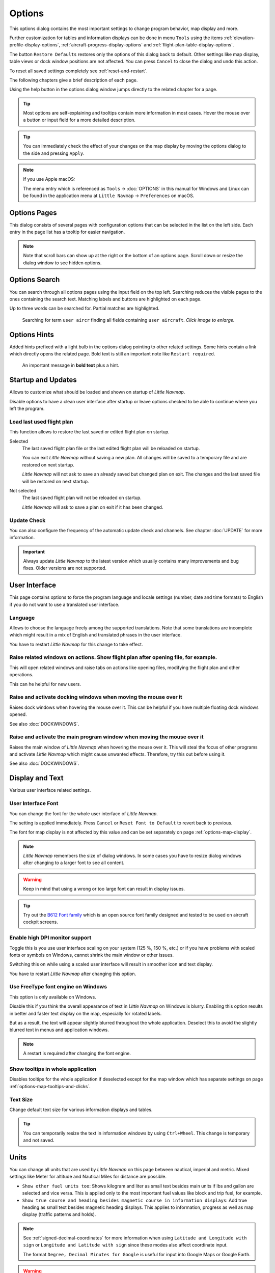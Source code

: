 |Options| Options
------------------------

This options dialog contains the most important settings to change program behavior, map display and more.

Further customization for tables and information displays can be done in menu ``Tools`` using the items
:ref:`elevation-profile-display-options`, :ref:`aircraft-progress-display-options` and
:ref:`flight-plan-table-display-options`.


The button ``Restore Defaults`` restores only the options of this dialog
back to default. Other settings like map display, table views or dock
window positions are not affected. You can press ``Cancel`` to close the
dialog and undo this action.

To reset all saved settings completely see :ref:`reset-and-restart`.

The following chapters give a brief description of each page.

Using the help button in the options dialog window jumps directly to the related chapter for a page.

.. tip::

  Most options are self-explaining and tooltips contain more information in most cases.
  Hover the mouse over a button or input field for a more detailed description.

.. tip::

  You can immediately check the effect of your changes on the map display
  by moving the options dialog to the side and pressing ``Apply``.

.. note::

  If you use Apple macOS:

  The menu entry which is referenced as ``Tools`` -> :doc:`OPTIONS` in this manual for Windows and Linux
  can be found in the application menu at ``Little Navmap`` -> ``Preferences`` on macOS.

.. _options-pages:

Options Pages
~~~~~~~~~~~~~~~~~~~~~~~~~~~~~~~~~~~

This dialog consists of several pages with configuration options that
can be selected in the list on the left side. Each entry in the page
list has a tooltip for easier navigation.

.. note::

  Note that scroll bars can show up at the right or the bottom of an options page.
  Scroll down or resize the dialog window to see hidden options.

.. _options-search:

Options Search
~~~~~~~~~~~~~~~~~~~~~~~~~~~~~~~~~~~

You can search through all options pages using the input field on the top left.
Searching reduces the visible pages to the
ones containing the search text. Matching labels and buttons are highlighted on each page.

Up to three words can be searched for. Partial matches are highlighted.

.. figure:: ../images/optionssearch.jpg
  :scale: 70%

  Searching for term ``user aircr`` finding all fields containing ``user aircraft``. *Click image to enlarge.*

.. _options-hints:

Options Hints
~~~~~~~~~~~~~~~~~~~~~~~~~~~~~~~~~~~

Added hints prefixed with a light bulb in the options dialog pointing to other related settings.
Some hints contain a link which directly opens the related page. Bold text is still an important
note like ``Restart required``.

.. figure:: ../images/optionshint.jpg

  An important message in **bold text** plus a hint.

.. _options-startup-and-updates:
.. _page1:

|Startup Icon| Startup and Updates
~~~~~~~~~~~~~~~~~~~~~~~~~~~~~~~~~~~

Allows to customize what should be loaded and shown on startup of
*Little Navmap*.

Disable options to have a clean user interface after startup or leave options checked to
be able to continue where you left the program.

.. _load-last-flight-plan:

Load last used flight plan
^^^^^^^^^^^^^^^^^^^^^^^^^^^^^^^^^^^^^^^^^^^^^^^^^^^^

This function allows to restore the last saved or edited flight plan on startup.

Selected
  The last saved flight plan file or the last edited flight plan will be reloaded on startup.

  You can exit *Little Navmap* without saving a new plan. All changes will be saved to a
  temporary file and are restored on next startup.

  *Little Navmap* will not ask to save an already saved but changed plan on exit.
  The changes and the last saved file will be restored on next startup.

Not selected
  The last saved flight plan will not be reloaded on startup.

  *Little Navmap* will ask to save a plan on exit if it has been changed.


.. _update-check:

Update Check
^^^^^^^^^^^^^^^^^^^^^^^^^^^^^^^^^^^^^^^^^^^^^^^^^^^^

You can also configure the frequency of the automatic update check and
channels. See chapter :doc:`UPDATE` for more information.

.. important::

  Always update *Little Navmap* to the latest version which usually contains many improvements and bug fixes.
  Older versions are not supported.

.. _options-ui:
.. _page2:

|User Interface Icon| User Interface
~~~~~~~~~~~~~~~~~~~~~~~~~~~~~~~~~~~~~~~

This page contains options to force the program language and locale
settings (number, date and time formats) to English if you do not want
to use a translated user interface.

Language
^^^^^^^^^^^^^^^^^^^^^^^^^^^^^^^^^^^^^^^^^^^^^^^^^^^^

Allows to choose the language freely among the supported translations. Note that some translations
are incomplete which might result in a mix of English and translated phrases in the user interface.

You have to restart *Little Navmap* for this change to take effect.

.. _raise-on-related:

Raise related windows on actions. Show flight plan after opening file, for example.
^^^^^^^^^^^^^^^^^^^^^^^^^^^^^^^^^^^^^^^^^^^^^^^^^^^^^^^^^^^^^^^^^^^^^^^^^^^^^^^^^^^^^^^^^^^^

This will open related windows and raise tabs on actions like
opening files, modifying the flight plan and other operations.

This can he helpful for new users.

Raise and activate docking windows when moving the mouse over it
^^^^^^^^^^^^^^^^^^^^^^^^^^^^^^^^^^^^^^^^^^^^^^^^^^^^^^^^^^^^^^^^^^^^^^^^^^^^^^^^^^^^^^^^^^^^

Raises dock windows when hovering the mouse over it. This can be helpful if you have multiple floating
dock windows opened.

See also :doc:`DOCKWINDOWS`.

Raise and activate the main program window when moving the mouse over it
^^^^^^^^^^^^^^^^^^^^^^^^^^^^^^^^^^^^^^^^^^^^^^^^^^^^^^^^^^^^^^^^^^^^^^^^^^^^^^^^^^^^^^^^^^^^

Raises the main window of *Little Navmap* when hovering the mouse over it.
This will steal the focus of other programs and activate *Little Navmap* which might cause unwanted effects.
Therefore, try this out before using it.

See also :doc:`DOCKWINDOWS`.

.. _options-display-and-text:
.. _page3:


|Display and Text Icon| Display and Text
~~~~~~~~~~~~~~~~~~~~~~~~~~~~~~~~~~~~~~~~~

Various user interface related settings.

User Interface Font
^^^^^^^^^^^^^^^^^^^^^^^^^^^^^^^^^^^^^^^^^^^^^^^^^^^^

You can change the font for the whole user interface of *Little Navmap*.

The setting is applied immediately. Press ``Cancel`` or ``Reset Font to Default`` to revert back to previous.

The font for map display is not affected by this value and can be set separately on page :ref:`options-map-display`.

.. note::

  *Little Navmap* remembers the size of dialog windows. In some cases you have to resize dialog windows
  after changing to a larger font to see all content.

.. warning::

  Keep in mind that using a wrong or too large font can result in display issues.

.. tip::

  Try out the `B612 Font family <https://b612-font.com/>`__ which is an
  open source font family designed and tested to be used on aircraft cockpit screens.

.. _options-high-dpi:

Enable high DPI monitor support
^^^^^^^^^^^^^^^^^^^^^^^^^^^^^^^^^^^^^^^^^^^^^^^^^^^^

Toggle this is you use user interface scaling on your system
(125 %, 150 %, etc.) or if you have problems with scaled fonts or
symbols on Windows, cannot shrink the main window or other issues.

Switching this on while using a scaled user interface will result in smoother icon and text display.

You have to restart *Little Navmap* after changing this option.

.. _options-freetype:

Use FreeType font engine on Windows
^^^^^^^^^^^^^^^^^^^^^^^^^^^^^^^^^^^^^^^^^^^^^^^^^^^^

This option is only available on Windows.

Disable this if you think the overall appearance of text in *Little Navmap* on Windows is blurry.
Enabling this option results in better and faster text display on the map, especially for rotated labels.

But as a result, the text will appear slightly blurred throughout the whole application.
Deselect this to avoid the slightly blurred text in menus and application windows.

.. note::

  A restart is required after changing the font engine.

.. _options-tooltips:

Show tooltips in whole application
^^^^^^^^^^^^^^^^^^^^^^^^^^^^^^^^^^^^^^^^^^^^^^^^^^^^

Disables tooltips for the whole application if deselected except for the map window which
has separate settings on page :ref:`options-map-tooltips-and-clicks`.

Text Size
^^^^^^^^^^^^^^^^^^^^^^^^^^^^^^^^^^^^^^^^^^^^^^^^^^^^

Change default text size for various information displays and tables.

.. tip::

  You can temporarily resize the text in information windows by using ``Ctrl+Wheel``.
  This change is temporary and not saved.


.. _options-units:
.. _page4:

|Units Icon| Units
~~~~~~~~~~~~~~~~~~

You can change all units that are used by *Little Navmap* on this page
between nautical, imperial and metric. Mixed settings like Meter for
altitude and Nautical Miles for distance are possible.


- ``Show other fuel units too``: Shows kilogram and liter as small text
  besides main units if lbs and gallon are selected and vice versa.
  This is applied only to the most important fuel values like block and
  trip fuel, for example.
- ``Show true course and heading besides magnetic course in information displays``:
  Add true heading as small text besides magnetic heading displays.
  This applies to information, progress as well as map display (traffic
  patterns and holds).

.. note::

  See :ref:`signed-decimal-coordinates` for more information when using ``Latitude and Longitude with sign``
  or ``Longitude and Latitude with sign`` since these modes also affect coordinate input.

  The format ``Degree, Decimal Minutes for Google`` is useful for input into Google Maps or Google Earth.

.. warning::

  Note that any numbers used in the program are not converted when
  changing units.

  That means that you will get a minimum altitude buffer
  of 1,000 meter after changing the setting ``Altitude and Elevation`` from
  feet to meter. This also applies to flight plan altitude. Therefore, do
  not forget to adapt these numbers after changing units.

.. _options-files:
.. _page5:

|Files Icon| Files
~~~~~~~~~~~~~~~~~~~~~~~~

Various settings for loading and saving files.

Center flight plan or aircraft trail on the map after loading
^^^^^^^^^^^^^^^^^^^^^^^^^^^^^^^^^^^^^^^^^^^^^^^^^^^^^^^^^^^^^^^^^^^^^^^^^^^^^^

Zooms to the loaded plans or trails after loading from the menu ``File`` or after using
drag and drop from a file manager like Windows Explorer.

.. _flight-plan-avoid-overwrite:

Avoid overwriting Flight Plan with not matching departure and destination
^^^^^^^^^^^^^^^^^^^^^^^^^^^^^^^^^^^^^^^^^^^^^^^^^^^^^^^^^^^^^^^^^^^^^^^^^^^^^^

Check this option to avoid overwriting LNMPLN files with wrong flight plans after changing,
departure, destination or any other parameter used in the flight plan file.

The dialog :ref:`save-flight-plan-as` will show up instead of overwriting
the current flight plan when you reverse the route, for example.

This will trigger ``Save as`` on every change that might affect the filename. ``Save as``
will pop up if you change the cruise altitude and it is a part of the filename, for example.
A change in the airport name (switching simulators) might also trigger it.

.. _flight-plan-pattern:

Pattern for default LNMPLN flight plan names
^^^^^^^^^^^^^^^^^^^^^^^^^^^^^^^^^^^^^^^^^^^^^^^^^^^^^^^^^^^^^^^^^^^^^^^^^^^^^^

Allows to customize the default file name which is proposed on first save
of LNMPLN files (:ref:`save-flight-plan` and :ref:`save-flight-plan-as`).

See :doc:`ROUTEEXPORTALL` for more information about how to customize the default
file names for other flight plan formats which can be exported.

Error messages and an example is shown below the input field.

This pattern applies to new filenames when saving LNMPLN flight plans.
The file suffix ``.lnmpln`` is added automatically.

The default value is ``PLANTYPE DEPARTNAME (DEPARTIDENT) to DESTNAME (DESTIDENT)``.

The input field falls back to the default if it is left empty or has errors.

The following variables are recognized:

-  ``PLANTYPE``: Text ``IFR`` or ``VFR`` depending on :ref:`flight-plan-type`.
-  ``DEPARTIDENT``: Departure airport ident
-  ``DEPARTNAME``: Departure airport name
-  ``DESTIDENT``: Destination airport ident
-  ``DESTNAME``: Destination airport name
-  ``CRUISEALT``: Cruise altitude in selected unit (meter or feet).

All variables have to be entered in upper case letters. Other characters are used as entered.

Short
'''''''''''''''

This button sets the flight plan file pattern to the short name ``DEPARTIDENT DESTIDENT``.

Example: ``EDDF LIRF.lnmpln``.

Long
'''''''''''''''''''

This button sets the flight plan file pattern to the long name ``PLANTYPE DEPARTNAME (DEPARTIDENT) to DESTNAME (DESTIDENT)``.

Example: ``IFR Frankfurt am Main (EDDF) to Fiumicino (LIRF).lnmpln``.

.. _options-map:
.. _page6:

|Map Icon| Map
~~~~~~~~~~~~~~~~~

Has map related customization options.

Hover the mouse above buttons and input fields to see more information.

.. _options-map-undock:

Allow to undock the map window
^^^^^^^^^^^^^^^^^^^^^^^^^^^^^^^^^^^^^^^^

Allows to undock and put the map window into a floating state which also results in more
flexibility when positioning other dock windows.

This can cause several unwanted effects when arranging dock windows.
Deselect this if you do experience problems when resizing dock windows.

You have to restart the program after changing this option.

See :doc:`LAYOUT` for more information about window layouts which might be affected by this option.

.. important::

  You need to reset the window layout in case the map window is missing after a restart.
  Use menu ``Window`` -> :ref:`reset-layout-menu` in the main menu to clean up the layout.

.. _options-map-tooltips-and-clicks:
.. _page7:

|Map Tooltips and Clicks Icon| Map Tooltips and Clicks
~~~~~~~~~~~~~~~~~~~~~~~~~~~~~~~~~~~~~~~~~~~~~~~~~~~~~~~~~~

Allows to set the clicks/tooltips for various map features as well as the click/tooltip sensitivity.
Hove the mouse over the buttons for more information.

.. _options-map-navigation:
.. _page8:

|Map Navigation Icon| Map Navigation
~~~~~~~~~~~~~~~~~~~~~~~~~~~~~~~~~~~~~~

Contains all options for moving and zooming around in the map as well as zoom distances.

Three navigation modes are available. Tooltips give more information about these.

.. _options-map-display:
.. _page9:

|Map Display Icon| Map Display
~~~~~~~~~~~~~~~~~~~~~~~~~~~~~~~~

This page contains options for symbol sizes, text sizes, flight plan and more for airports, navaids,
airways, airspaces and aircraft.

Shown labels and airport diagram features can be changed on page :ref:`options-map-labels`.

Use the scroll bar on the right to see more hidden options at the bottom of the window.

``Symbol`` allows to adjust icon size of a feature type, ``Text`` can be used to adjust label size
independent of the symbol, ``Text Background`` places the labels in a white rectangle if
selected and ``Line Width`` adjusts flight plan and other line thickness.

Change colors by clicking on the colored buttons.

The option ``Hide aircraft on ground`` can be used to avoid hiding aircraft on ground at higher zoom levels. Disabling this can help
to avoid hidden AI if traffic tools do not update the on-ground status of aircraft properly.

The option ``Hide multiple code "Z" airspaces and FBZ areas`` allows to hide redundant airspaces and
flight buffer zones which are usually not used in flight planning. These are hidden by default

Map and Elevation Profile Font
^^^^^^^^^^^^^^^^^^^^^^^^^^^^^^^^^^^^^^^^

You can change the font for the map display separately from the whole application (page :ref:`options-display-and-text`).
The font will also be used in the elevation profile.

.. _options-map-flight-plan:
.. _page10:

|Map Display Flight Plan Icon| Map Flight Plan
~~~~~~~~~~~~~~~~~~~~~~~~~~~~~~~~~~~~~~~~~~~~~~~~~~~~~~~~~

Change display options affecting flight plan display on the map and in the elevation profile.

Input fields are the same types as on page :ref:`options-map-display` above.

Shown labels can be changed on page :ref:`options-map-labels`.


.. _options-map-aircraft-trail:
.. _page11:

|Map Aircraftt Trail Icon| Map Aircraft Trail
~~~~~~~~~~~~~~~~~~~~~~~~~~~~~~~~~~~~~~~~~~~~~~~~~~~~~~~~~

This page contains an option to use colored or black and white gradients for aircraft trail indicating flown altitude.
The gradient is also used in the elevation profile.

You can also enable a tooltip for the aircraft trail on page :ref:`options-map-tooltips-and-clicks`.

Maximum number of aircraft trail points
^^^^^^^^^^^^^^^^^^^^^^^^^^^^^^^^^^^^^^^^

Limits the number or aircraft trail to avoid performance issues when showing a too large number of
trail points.

See :doc:`AIRCRAFTTRAIL` for more information.

.. _options-map-user:
.. _page12:

|Map Display User Icon| Map User
~~~~~~~~~~~~~~~~~~~~~~~~~~~~~~~~~~~~~~~~~~~~~~~~~~~~~~~~~

More display options for user features like range rings, measurement lines, highlights, userpoints, compass rose and more.

Input fields are the same types as on page :ref:`options-map-display`.

.. _options-map-labels:
.. _page13:

|Map Display Labels Icon| Map Labels
~~~~~~~~~~~~~~~~~~~~~~~~~~~~~~~~~~~~~~~~~~~~~~~~~~~~~~~~~

This page contains a tree view that allows to select
the text labels that should be shown at airports, navaids, airspaces, airways, user aircraft,
AI/multiplayer aircraft and other map features.

Besides text labels airport details like aprons or taxiways can be enabled or disabled in the branch ``Airport Details``.

The dialog uses a tree. See :ref:`ui-tree` for more information about this type of input element.

Note that some labels have a ``…`` appended if label texts are suppressed due to higher
zoom distances or lower detail levels.

.. _options-map-keys:
.. _page14:

|Map Display Keys Icon| Map Keys
~~~~~~~~~~~~~~~~~~~~~~~~~~~~~~~~~~~~~~~~~~~~~~~~~~~~~~~~~

On this page you can enter login information, tokens or API keys for map services which need a user account.

The required keys shown are extracted from the installed map themes. See :doc:`MAPTHEMES` for more information about map themes.

The following map themes requiring an account come with *Little Navmap*:

- `Mapbox <https://account.mapbox.com>`__ also allows user customized maps in Mapbox Studio. See the Mapbox page for help.
  Click ``Add Mapbox User Map`` to add a user styled map to *Little Navmap*.
- `Thunderforest <https://www.thunderforest.com/>`__
- `Maptiler <https://www.maptiler.com/>`__
- `Stadia StamenTerrain <https://stadiamaps.com/stamen/onboarding/create-account/>`__

A restart might be needed after changing keys.

Click one of the following links to go directly to the account pages of the respective map services. You need to sign in.


.. note::

  All services are free to use at the time of writing these instructions. You do not have to enter
  you credit card, account or other payment information to use these.
  Simply ignore these sections when signing in or creating an account.

.. note::

  Clear the map cache when changing configurable maps like ``MapBox User`` to see the changes. Map tiles are
  images which are stored in the local disk cache and are kept for two weeks in most maps.

  You can open the cache using the menu item ``Tools`` -> ``Files and Directories`` -> :ref:`files-and-directories-cache`.
  See also :ref:`disk-cache` for details.

.. warning::

  Do not show these keys publicly in forums on screenshots.

Map Web Service Configuration
^^^^^^^^^^^^^^^^^^^^^^^^^^^^^^^^^^^^^^^^

*Click the images to enlarge.*

Mapbox
'''''''''''''''''''''''''''''''''''''''''''''''''''''''''''''''''''''''''

.. figure:: ../images/mapbox_token.jpg
  :scale: 50%

  Location of the Mapbox access token on the `Mapbox Account page <https://account.mapbox.com/>`__.
  Use this as ``Value`` for ``Mapbox Token``. *Click image to enlarge.*

.. figure:: ../images/mapbox_studio.jpg
  :scale: 50%

  Location of the Mapbox Studio URL on the `Mapbox Studio page <https://studio.mapbox.com/>`__
  Insert this URL into the ``Add Mapbox User Map`` dialog window to add a user styled map to *Little Navmap*. *Click image to enlarge.*

Thunderforest
'''''''''''''''''''''''''''''''''''''''''''''''''''''''''''''''''''''''''

.. figure:: ../images/thunderforest_key.jpg
  :scale: 50%

  `Thunderforest Console <https://manage.thunderforest.com/dashboard>`__ with API key.
  Use this as ``Value`` for ``Thunderforest API Key``. *Click image to enlarge.*

Maptiler
'''''''''''''''''''''''''''''''''''''''''''''''''''''''''''''''''''''''''

.. figure:: ../images/maptiler_key.jpg
  :scale: 50%

  `Maptiler Cloud Account API key page <https://cloud.maptiler.com/account/keys/>`__.
  Use this as ``Value`` for ``MapTiler API Key``. *Click image to enlarge.*


.. _options-map-online:
.. _page15:

|Map Display Online Icon| Map Online
~~~~~~~~~~~~~~~~~~~~~~~~~~~~~~~~~~~~~~~~~~~~~

This page allows to change the default center circle sizes for online
centers.

Two options below ``Online Center Boundary Lookup in User Airspaces``
can be used to assign OpenAir airspaces from the user airspace database
to centers by matching filename or airspace name with the callsign of
the center.

- ``By airspace name vs. callsign``: Use the airspace name within a file to assign the geometry to a center by callsign.
- ``By airspace file name vs. callsign``: Use the airspace filename minus the ``.txt`` extension to assign the geometry to a center by
  callsign.

See chapter :doc:`AIRSPACELOAD` for more information.

The table below ``Display Size for Online Airspaces / Centers`` allows to override the circle sizes
for the respective center types. Circles are used if geometry is not available in the user airspace
database.

*Little Navmap* tries to use the visual range given by the online network if ``Use Size`` is
checked for the center type. If the visual range is not given the user entered size is used.

The user entered size is always used if ``Use Size`` is not checked.

.. _options-simulator-aircraft:
.. _page16:

|Simulator Aircraft Icon| Simulator Aircraft
~~~~~~~~~~~~~~~~~~~~~~~~~~~~~~~~~~~~~~~~~~~~~

Allows to change various aspects around the display of the user aircraft

Simulator Aircraft Updates
^^^^^^^^^^^^^^^^^^^^^^^^^^^^^^^^^^^^^^^^^^^^^^^^^^^^

Settings resulting in a more fluid aircraft display
will use more CPU and can potentially induce stutters in the simulator.

.. _aircraft-center-options:

Aircraft Centering Options
^^^^^^^^^^^^^^^^^^^^^^^^^^^^^^^^^^^^^^^^^^^^^^^^^^^^

This chapter explains the various options to modify the map updates while flying.
The idea is to reduce manual scrolling or zooming as much as possible while piloting the aircraft.

Read the chapters below if you find the behavior confusing (i.e. map jumping
unexpectedly). Otherwise leave the default values.

See :doc:`AIRCRAFTCENTER` for general information about aircraft centering while flying.

.. _simulator-aircraft-center-wp:

Center map on aircraft and next flight plan waypoint
'''''''''''''''''''''''''''''''''''''''''''''''''''''''''''''''''''''''''

The map is zoomed to show both the aircraft and the next active waypoint
on the flight plan if this is enabled while flying. *Little Navmap* uses
several criteria to minimize map updates in this mode.

The map will fall back to the default mode of simply centering the
aircraft if one of the conditions below is true:

-  No flight plan loaded.
-  Aircraft is on ground (no active magenta leg).
-  Aircraft distance to flight plan is more than 40 NM (active magenta leg disappears).

You can change the zoom freely if the fall back is active.

.. _simulator-aircraft-move-constantly:

Do not use box mode for following the aircraft. Move the map constantly.
'''''''''''''''''''''''''''''''''''''''''''''''''''''''''''''''''''''''''

Map will follow the aircraft constantly when checked. This is also used
for ``Center map on aircraft and next flight plan waypoint``.

This option will cause *Little Navmap* to consume more CPU resources
while flying.

.. _simulator-aircraft-scroll-box:

Simulator aircraft scroll box size (percent of map window size)
'''''''''''''''''''''''''''''''''''''''''''''''''''''''''''''''''''''''''

Smaller values keep the aircraft centered and will move the map more
often. Larger values will update the map only when aircraft reaches map
boundary.

This setting is only applicable if :ref:`simulator-aircraft-center-wp` above is disabled.

Allow scrolling and zooming in the map and jump back to aircraft after
'''''''''''''''''''''''''''''''''''''''''''''''''''''''''''''''''''''''''

This setting allows a user to move around in the map without the need to manually disable the
aircraft centering.

Time until aircraft following is activated again after any manual map
interaction like scrolling or zooming.

You cannot move the user aircraft out of view if this option is disabled. The map will jump back immediately.

This option is also used in the :doc:`PROFILE`.

Allow scrolling enabled:
  The map will stop following the aircraft for the given time if the user
  does any interaction with the map like scrolling or zooming. You can
  quickly check out the destination or your overall progress, and after
  you stop moving around, *Little Navmap* will return to following your
  aircraft.

  This option is also used in :doc:`PROFILE`.

  Toggle |Center Aircraft| ``Center Aircraft`` on and off if you find that
  the map jumps back to the wrong position.

Allow scrolling disabled:
  Map will constantly follow the aircraft and will not allow moving away from it.

  The aircraft centering will be switched off only when using one of the
  following functions:

  - Double-click into a table view or map display to zoom to an airport or a navaid.
  - Context menu item ``Show on map``.
  - ``Go to Home`` or ``Go to Center for Distance Search``.
  - ``Map`` link in ``Information`` dock window.
  - ``Show Flight Plan``, when selected manually, or automatically after loading a flight plan.
  - Centering a Google Earth KML/KMZ file after loading

  This allows a quick inspection of an airport or navaid during flight. To
  display the aircraft again use ``Map Position Back`` (:ref:`map-position-back-forward`) or enable
  :ref:`center-aircraft` again.

Zoom out on takeoff
'''''''''''''''''''''''''''''''''''''''''''''''''''''''''''''''''''''''''

Zooms out to a fixed zoom distance when a takeoff is detected.

This setting is only applicable if :ref:`simulator-aircraft-center-wp` above is disabled.

Zoom in on touchdown
'''''''''''''''''''''''''''''''''''''''''''''''''''''''''''''''''''''''''

Zooms in to a fixed zoom distance to show airport details when a takeoff is detected.

Scroll flight plan table back to active leg after
'''''''''''''''''''''''''''''''''''''''''''''''''''''''''''''''''''''''''

The active (magenta) leg will be moved to the top of the flight plan table
when a new leg is activated or there is no interaction with the table for the given time period.

Clear selection in flight plan table after
'''''''''''''''''''''''''''''''''''''''''''''''''''''''''''''''''''''''''

The selection in the flight plan table and highlights on the map will be cleared
after there is no interaction with the table for the given time period.


Highlight active flight plan legs
'''''''''''''''''''''''''''''''''''''''''''''''''''''''''''''''''''''''''

Shows active flight plan legs in magenta color (default) on the map and in the flight plan table.

.. _options-flight-plan:
.. _page17:

|Flight Plan| Flight Plan
~~~~~~~~~~~~~~~~~~~~~~~~~

Here you can set preferences for flight plan cruise altitude assignment.
This is used when calculating a flight plan (:doc:`ROUTECALC`) or when adapting the cruise altitude automatically
using :ref:`adjust-flight-plan-alt` in menu ``Flight Plan``.

.. _options-weather:
.. _page18:

|Weather| Weather
~~~~~~~~~~~~~~~~~

Choose which weather services should be used to fetch and show METAR for airports in information
window and map tooltips.

The weather type ``Flight Simulator`` will either display weather from
the FSX or P3D connection or from X-Plane's weather files.

The weather for a service is downloaded or read on demand when you enable the corresponding service
for tooltips or information panels.

Online weather is downloaded and updated every ten minutes.

.. important::

  Simulator weather is not supported for Microsoft Flight Simulator 2020 or 2024 since these simulators
  lack the needed programming interfaces.

.. _options-weather-files:
.. _page19:

|Weather Files| Weather Files
~~~~~~~~~~~~~~~~~~~~~~~~~~~~~~

*Active Sky* can only be selected if either *Active Sky Next*, *AS16*,
*Active Sky for Prepar3D v4* or *Active Sky XP* are installed or the
weather file is selected directly. Selecting the *Active Sky* weather
file directly can be useful if you run a networked setup. Use Windows
shares or a cloud service to get access to the file on the remote
computer.

The URLs of various weather services can be modified if you like to use
another source. Usually there is no need to change these values.

Note that leading and trailing spaces are removed from the web addresses.

You can change the path to the X-Plane weather files if you'd like to
load it on a remote computer using a network share.

The buttons ``Test`` for the online weather services can also be used to
find out if *Little Navmap* can connect to Internet. Check your firewall
settings if these fail.

Use ``Reset`` to set a value back to default if you change something accidentally.

.. note::

  While this happens rarely, some public services like NOAA might be interrupted for hours.
  *Little Navmap* will show error messages if this is the case.

  You might want to check you internet access but otherwise ignore these if
  it does not happen for a longer time.


.. _options-online-flying:
.. _page20:

|Online Flying| Online Flying
~~~~~~~~~~~~~~~~~~~~~~~~~~~~~

This page allows to change settings for online networks.

VATSIM, IVAO and PilotEdge provide preconfigured options to connect to the services.

Use ``Custom with status file`` if you have a status file pointing to ``whazzup.txt`` files.
Use ``Custom`` if you'd like to load a ``whazzup.txt`` file directly.

See :doc:`ONLINENETWORKS` for an overview.

Online Service
^^^^^^^^^^^^^^

.. _online-service-none:

None
''''

Disables all online services and hides all related window tabs, menu
items and toolbar buttons. No downloads will be done.

.. _online-service-vatsim:

VATSIM
''''''

Uses the predefined configuration for the
`VATSIM <https://www.vatsim.net>`__ network. No other settings are
needed.

The update rate depends on configuration and is typically three minutes.

.. _online-service-ivao:

IVAO
''''

Uses the predefined configuration for the `IVAO <https://ivao.aero>`__
network. No other settings are needed.

The update rate depends on configuration and is typically three minutes.

.. _online-service-pilotedge:

PilotEdge
'''''''''

Configuration for the `PilotEdge <https://www.pilotedge.net/>`__
network.

.. _online-service-custom-status:

Custom with Status File
'''''''''''''''''''''''

This option allows to connect to a private network and will download a
``status.txt`` file on startup which contains further links to e.g. the
``whazzup.txt`` file.

.. _online-service-custom-whazzup:

Custom
''''''

This option allows to connect to a private network and will periodically
download a ``whazzup.txt`` file which contains information about online
clients/aircraft and online centers/ATC.

.. _online-service-settings:

Web Addresses
^^^^^^^^^^^^^^

.. _online-service-settings-status-url:

Status File URL
'''''''''''''''

Web address of the ``status.txt`` file. You can also use a local path like
``C:\Users\YOURUSERNAME\Documents\status.txt``.

This file is downloaded only on startup of the *Little Navmap*.

A button ``Test`` allows to check if the URL is valid and shows the
first few lines from the downloaded text file. This does not work with
local paths.

The status file format is explained in the IVAO documentation library:
`Status File
Format <https://doc.ivao.aero/apidocumentation:whazzup:statusfileformat>`__.

Note that leading and trailing spaces are removed from the web address.

.. _online-service-settings-whazzup-url:

Whazzup File URL
''''''''''''''''

Web address of the ``whazzup.txt`` file. You can also use a local path like
``C:\Users\YOURUSERNAME\Documents\whazzup.txt``.

This file is downloaded according to the set update rate.

A button ``Test`` allows to check if the URL is valid. The test
does not work with local paths.

The whazzup file format is explained in the IVAO documentation library:
`Whazzup File
Format <https://doc.ivao.aero/apidocumentation:whazzup:fileformat>`__.

Note that leading and trailing spaces are removed from the web address.


.. code-block:: none
  :caption: ``whazzup.txt`` example:
  :name: whazzup-example

  !GENERAL
  VERSION = 1
  RELOAD = 1
  UPDATE = 20181126131051
  CONNECTED CLIENTS = 1
  CONNECTED SERVERS = 41

  !CLIENTS
  :N51968:N51968:PILOT::48.2324:-123.1231:119:0:Aircraft::::::::1200::::VFR:::::::::::::::JoinFS:::::::177:::

  !SERVERS
  ...

.. _online-service-settings-update:

Update Every
''''''''''''

Sets the update rate that defines how often the ``whazzup.txt`` file is
downloaded.

Allowed values are 1 to 1,800 seconds.

You can use smaller update rates for private online networks to improve
map display updates.

.. warning::

  Do not use update rates smaller than two minutes for official online
  networks. They might decide to block the application or block you based
  on your internet address if downloads are excessive.

.. _online-service-settings-format:

Format
''''''

``IVAO`` or ``VATSIM``. Depends on the format used by your private
network. Try both options if unsure or you see strange effects like all aircraft pointing to the north.

.. _options-web-server:
.. _page21:

|Web Server| Web Server
~~~~~~~~~~~~~~~~~~~~~~~

Configuration options for the internal web server of *Little Navmap*.

- ``Document root directory``: The root directory of the web server
  pages. Change this only if you would like to run a customized web
  server using your own style sheets and you own HTML templates.
- ``Select Directory ...``: Select root directory. *Little Navmap* will
  show a warning if no ``index.html`` file is found in the root
  directory.
- ``Port number``: Default 8965. That means you have to use the address
  ``http://localhost:8965/`` or similar in your browser to access the web page of
  *Little Navmap*, for example. Change this value if you get errors
  like ``Unable to start the server. Error: The bound address is already in use.``.
- ``Use encrypted connection (HTTPS / SSL)``: Encrypted connections use
  a precomputed self-signed certificate which comes with *Little
  Navmap*. A browser will show an error message if using this
  certificate and requires to add a security exception. The encrypted
  address is ``https://localhost:8965/``, for example. Creating a self
  signed certificate is quite complex. Look at the various web articles
  by searching for ``How to create a self signed certificate``.
- ``Start Server``: Start or stop the server to test the changes above.
  The server status (running or not running) is reverted to the
  previous state when pressing ``Cancel`` in the options dialog.
- Label ``Web Server is running at http://my-computer:8965 (IP address http://192.168.1.1:8965)``:
  Shows a list of valid links using the IP address and the host name (your computer name) of the web server.
  Clicking on either one opens the page in your default browser. You can always try the IP addresses if the
  computer names does not work. Some addresses might not work depending on network configuration.

  Note that the IP address of a computer can change for every reboot depending on network or router configuration.
  Try to use the host name which is stable.

  The list contains all computer addresses for `IPv4 <https://en.wikipedia.org/wiki/Internet_Protocol_version_4>`__
  (like ``my-computer:8965 (192.168.1.1:8965)``) and
  `IPv6 <https://en.wikipedia.org/wiki/IPv6>`__ (like ``my-computer:8965 (fe80::c0b9:1832:abc5:d5a1:8965)``).

  You might see more than one IPv4 address (e.g. one for WIFI and one for Ethernet) and several addresses for IPv6 if enabled.



See :doc:`WEBSERVER` for detailed information.

.. _options-cache-and-files:
.. _page22:

|Cache and Files| Cache and Files
~~~~~~~~~~~~~~~~~~~~~~~~~~~~~~~~~

.. _cache-map-display:

Map Display
^^^^^^^^^^^

Here you can change the cache size in RAM and on disk. These caches are
used to store the downloaded images tiles from the online maps like the
*OpenStreetMap* or *OpenTopoMap*.

All image tiles expire after two weeks by default and will be reloaded from the
online services then.

You can delete the files manually using your file manager.
You can also open the cache directory from menu ``Tools`` -> ``Files and Directories`` -> :ref:`files-and-directories-cache` or by
clicking on the button ``Show Disk Cache in File Manager``.

The RAM cache has a minimum size of 100 MB and a maximum size of 2 GB.

The disk cache has a minimum size of 500 MB and a maximum size of 8 GB.

See chapter :ref:`disk-cache` for information on cache locations.

.. figure:: ../images/mapcache.jpg
  :scale: 60%

  The map cache directory on Windows showing caches for four map themes. Delete all or any of these to save space.
  *Click image to enlarge.*


.. _options-mapthemes:

Map Display Themes
^^^^^^^^^^^^^^^^^^^^^^^^^^^^^^^^^^^^^^^^^^^^^^^^^^^^^^^^^^^^^^^^^^

You can select a directory to lookup additional map themes for the background map layer.
Each map theme has to consist of a directory containing the related ``.dgml`` and other files.
See :doc:`MAPTHEMES` for installation instructions.

External map themes are ignored if this field is empty.

.. warning::

  Do not use the path ``.../data/maps/earth`` in the installation directory do install maps.
  This location is deprecated.

.. _cache-elevation:

Install GLOBE elevation data
^^^^^^^^^^^^^^^^^^^^^^^^^^^^^^^^^^^^^^^^^^^^^^^^^^^^^^^^^^^^^^^^^^

See :doc:`GLOBE` for more information about the offline elevation data and how to download and install it.

.. _options-scenery-library-database:
.. _page23:

|Scenery Library Database Icon| Scenery Library Database
~~~~~~~~~~~~~~~~~~~~~~~~~~~~~~~~~~~~~~~~~~~~~~~~~~~~~~~~

Allows to configure the loading of the scenery library database.

Note that these paths apply to all Flight Simulators, FSX, P3D, MSFS and X-Plane.

You have to reload the scenery database in order for the changes to take effect.

*Little Navmap* supports linked scenery which is linked by symbolic links (all operating systems),
Windows shortcuts, Windows junctions and  macOS aliases. Note that this functionality is limited to
the MSFS ``Community`` and X-Plane ``Custom Scenery`` directories. Other combinations are not tested.

.. note::

  These settings do not apply to MSFS 2024 since all airports and navaids are read through the
  SimConnect interface instead of files.


.. _scenery-library-database-include:

Scenery library directories to include when loading
^^^^^^^^^^^^^^^^^^^^^^^^^^^^^^^^^^^^^^^^^^^^^^^^^^^^^^^^^^^^^^

This list shows extra directories which are loaded additionally when reading the simulator scenery library.
Add-on airports in the extra directories extending MSFS 2020 ``Community``, X-Plane ``Custom Scenery`` or FSX/P3D ``Addon Scenery`` are
read when loading the simulator scenery library database.

Note that airport files in this list are always read last which can affect the display in MSFS 2020, FSX or P3D.

.. tip::

  The add-ons in the selected directory and will be read recursively which means you can use sub-directories to organize your add-ons.

.. _scenery-library-database-exclude:

Scenery library directories or files to exclude from loading
^^^^^^^^^^^^^^^^^^^^^^^^^^^^^^^^^^^^^^^^^^^^^^^^^^^^^^^^^^^^^^^^^^^^

All directories including sub-directories as well as files in this list will be omitted
when loading the scenery library into the *Little Navmap* database. You
can also use this list to speed up database loading if you exclude
directories that do not contain airports or navaids (landclass,
elevation data and others).

You can also exclude FSX, P3D, MSFS 2020 BGL files or X-Plane apt.dat files if needed.

Select one or more entries in the list and click on ``Remove`` to delete
then from the list.

.. tip::

  Note that you can select more than one entry in the file
  dialog to add several entries at once.

.. _scenery-library-database-exclude-add-on:

Scenery library directories to exclude from add-on recognition
^^^^^^^^^^^^^^^^^^^^^^^^^^^^^^^^^^^^^^^^^^^^^^^^^^^^^^^^^^^^^^^^^

**FSX/P3D:** All scenery data that is found outside of the base flight
simulator ``Scenery`` directory is considered an add-on and will be
highlighted on the map as well as considered during search for add-ons.

**X-Plane:** All airports in the ``Custom Scenery`` directory are
considered add-on airports and will be highlighted accordingly.

**Microsoft Flight Simulator 2020**: All airports located in the ``Community``
directory and the ``Official\OneStore`` or ``Official\Steam`` are considered to be add-on airports.
Exceptions are ``fs-base``, ``fs-base-genericairports`` and ``fs-base-nav``.

You can use this list to modify this behavior.

Add-ons, like *Orbx FTX Vector* or *fsAerodata* add scenery files that
correct certain aspects of airports like elevation, magnetic declination
or others. All these airports will be recognized as add-on airports
since all their files are not stored in the base flight simulator
``Scenery`` directory.

Insert the corresponding directories or files into this list to avoid
unwanted highlighting of these airports as add-ons.

.. figure:: ../images/optionscenery.jpg

  Page ``Scenery Library Database`` with three
  directories and three files excluded from loading and two directories
  excluded from add-on recognition.

Examples
^^^^^^^^

The examples are based on a simulator installed in ``C:\Games\FSX``.

ORBX Vector
'''''''''''

Exclude the directories below from add-on recognition. Do not exclude
them from loading since you will see wrong airport altitudes.

-  ``C:\Games\FSX\ORBX\FTX_VECTOR\FTX_VECTOR_AEC``
-  ``C:\Games\FSX\ORBX\FTX_VECTOR\FTX_VECTOR_APT``

Flight1 Ultimate Terrain Europe
'''''''''''''''''''''''''''''''

Exclude these directories from loading to speed up the process:

-  ``C:\Games\FSX\Scenery\UtEurAirports``
-  ``C:\Games\FSX\Scenery\UtEurGP``
-  ``C:\Games\FSX\Scenery\UtEurLights``
-  ``C:\Games\FSX\Scenery\UtEurRail``
-  ``C:\Games\FSX\Scenery\UtEurStream``
-  ``C:\Games\FSX\Scenery\UtEurWater``

ORBX Regions
''''''''''''

Exclude these directories from loading:

-  ``C:\Games\FSX\ORBX\FTX_NZ\FTX_NZSI_07_MESH``
-  ``C:\Games\FSX\ORBX\FTX_NA\FTX_NA_CRM07_MESH``
-  ``C:\Games\FSX\ORBX\FTX_NA\FTX_NA_NRM07_MESH``
-  ``C:\Games\FSX\ORBX\FTX_NA\FTX_NA_PNW07_MESH``
-  ``C:\Games\FSX\ORBX\FTX_NA\FTX_NA_PFJ07_MESH``

.. |Startup Icon| image:: ../images/icon_littlenavmap.png
.. |User Interface Icon| image:: ../images/icon_statusbar.png
.. |Display and Text Icon| image:: ../images/icon_copy.png
.. |Units Icon| image:: ../images/icon_units.png
.. |Map Icon| image:: ../images/icon_mapsettings.png
.. |Files Icon| image:: ../images/icon_fileopen.png
.. |Map Navigation Icon| image:: ../images/icon_mapnavigation.png
.. |Map Display Icon| image:: ../images/icon_mapdisplay.png
.. |Map Display Flight Plan Icon| image:: ../images/icon_mapdisplayflightplan.png
.. |Map Display User Icon| image:: ../images/icon_mapdisplay2.png
.. |Map Display Labels Icon| image:: ../images/icon_mapdisplaylabels.png
.. |Map Display Keys Icon| image:: ../images/icon_mapdisplaykeys.png
.. |Map Display Online Icon| image:: ../images/icon_airspaceonline.png
.. |Simulator Aircraft Icon| image:: ../images/icon_aircraft.png
.. |Map Tooltips and Clicks Icon| image:: ../images/icon_mapnavigation.png
.. |Map Aircraftt Trail Icon| image:: ../images/icon_aircrafttrail.png
.. |Flight Plan| image:: ../images/icon_route.png
.. |Weather| image:: ../images/icon_weather.png
.. |Weather Files| image:: ../images/icon_weatherurl.png
.. |Online Flying| image:: ../images/icon_aircraft_online.png
.. |Web Server| image:: ../images/icon_web.png
.. |Cache and Files| image:: ../images/icon_filesave.png
.. |Scenery Library Database Icon| image:: ../images/icon_database.png

.. |Center Aircraft| image:: ../images/icon_centeraircraft.png
.. |Options| image:: ../images/icon_settings.png

